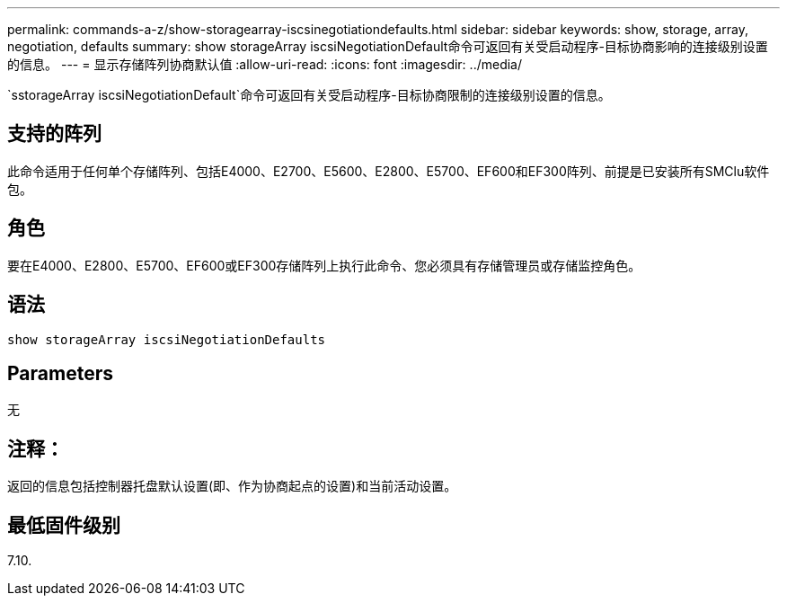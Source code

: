 ---
permalink: commands-a-z/show-storagearray-iscsinegotiationdefaults.html 
sidebar: sidebar 
keywords: show, storage, array, negotiation, defaults 
summary: show storageArray iscsiNegotiationDefault命令可返回有关受启动程序-目标协商影响的连接级别设置的信息。 
---
= 显示存储阵列协商默认值
:allow-uri-read: 
:icons: font
:imagesdir: ../media/


[role="lead"]
`sstorageArray iscsiNegotiationDefault`命令可返回有关受启动程序-目标协商限制的连接级别设置的信息。



== 支持的阵列

此命令适用于任何单个存储阵列、包括E4000、E2700、E5600、E2800、E5700、EF600和EF300阵列、前提是已安装所有SMClu软件包。



== 角色

要在E4000、E2800、E5700、EF600或EF300存储阵列上执行此命令、您必须具有存储管理员或存储监控角色。



== 语法

[source, cli]
----
show storageArray iscsiNegotiationDefaults
----


== Parameters

无



== 注释：

返回的信息包括控制器托盘默认设置(即、作为协商起点的设置)和当前活动设置。



== 最低固件级别

7.10.

